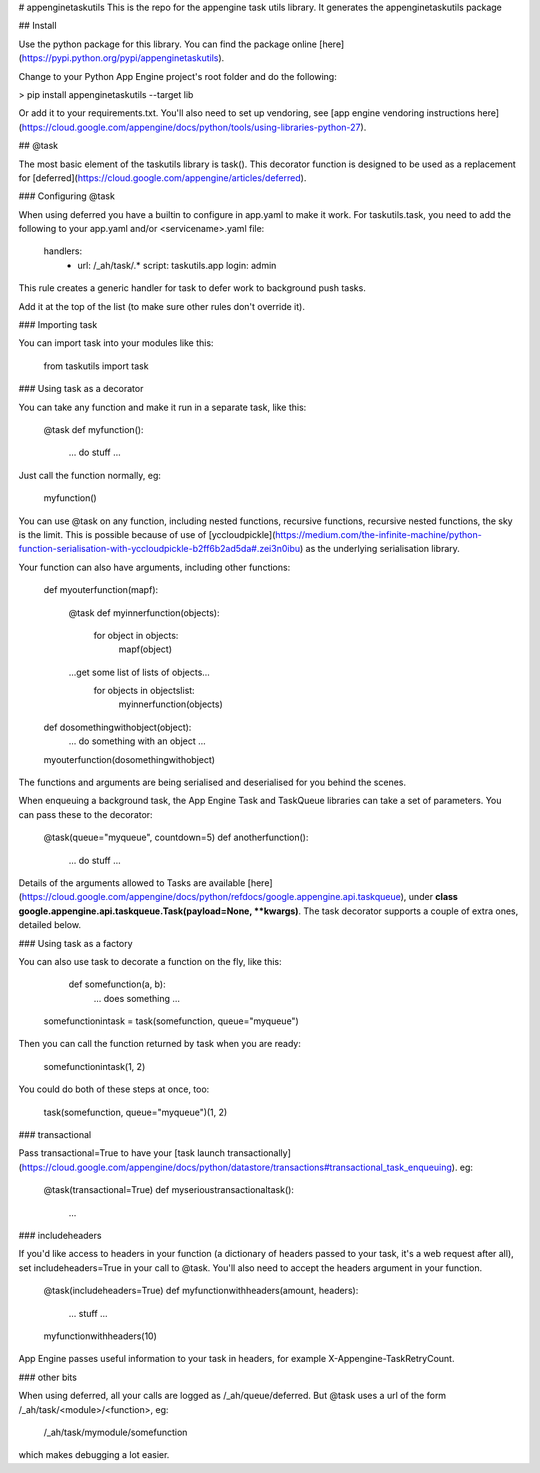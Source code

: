 # appenginetaskutils
This is the repo for the appengine task utils library. It generates the appenginetaskutils package 

## Install

Use the python package for this library. You can find the package online [here](https://pypi.python.org/pypi/appenginetaskutils).

Change to your Python App Engine project's root folder and do the following:

> pip install appenginetaskutils --target lib

Or add it to your requirements.txt. You'll also need to set up vendoring, see [app engine vendoring instructions here](https://cloud.google.com/appengine/docs/python/tools/using-libraries-python-27).

## @task

The most basic element of the taskutils library is task(). This decorator function is designed to be used as a replacement for [deferred](https://cloud.google.com/appengine/articles/deferred).

### Configuring @task

When using deferred you have a builtin to configure in app.yaml to make it work. For taskutils.task, you need to add the following to your app.yaml and/or \<servicename\>.yaml file:

	handlers:
		- url: /_ah/task/.*
		  script: taskutils.app
		  login: admin

This rule creates a generic handler for task to defer work to background push tasks.

Add it at the top of the list (to make sure other rules don't override it).

### Importing task

You can import task into your modules like this:

	from taskutils import task

### Using task as a decorator

You can take any function and make it run in a separate task, like this:

	@task
	def myfunction():
	  ... do stuff ... 

Just call the function normally, eg:

	myfunction()

You can use @task on any function, including nested functions, recursive functions, recursive nested functions, the sky is the limit. This is possible because of use of [yccloudpickle](https://medium.com/the-infinite-machine/python-function-serialisation-with-yccloudpickle-b2ff6b2ad5da#.zei3n0ibu) as the underlying serialisation library.

Your function can also have arguments, including other functions:

	def myouterfunction(mapf):

	    @task
	    def myinnerfunction(objects):
	    	for object in objects:
	    		mapf(object)

	    ...get some list of lists of objects... 
		for objects in objectslist:
			myinnerfunction(objects)

	def dosomethingwithobject(object):
		... do something with an object ...		

	myouterfunction(dosomethingwithobject)

The functions and arguments are being serialised and deserialised for you behind the scenes.

When enqueuing a background task, the App Engine Task and TaskQueue libraries can take a set of parameters. You can pass these to the decorator:

	@task(queue="myqueue", countdown=5)
	def anotherfunction():
	  ... do stuff ... 

Details of the arguments allowed to Tasks are available [here](https://cloud.google.com/appengine/docs/python/refdocs/google.appengine.api.taskqueue), under **class google.appengine.api.taskqueue.Task(payload=None, \*\*kwargs)**. The task decorator supports a couple of extra ones, detailed below.

### Using task as a factory

You can also use task to decorate a function on the fly, like this:

	def somefunction(a, b):
	  ... does something ...

    somefunctionintask = task(somefunction, queue="myqueue")

Then you can call the function returned by task when you are ready:

    somefunctionintask(1, 2)

You could do both of these steps at once, too:


    task(somefunction, queue="myqueue")(1, 2)

### transactional

Pass transactional=True to have your [task launch transactionally](https://cloud.google.com/appengine/docs/python/datastore/transactions#transactional_task_enqueuing). eg:

	@task(transactional=True)
	def myserioustransactionaltask():
	  ...

### includeheaders

If you'd like access to headers in your function (a dictionary of headers passed to your task, it's a web request after all), set includeheaders=True in your call to @task. You'll also need to accept the headers argument in your function.

	@task(includeheaders=True)
	def myfunctionwithheaders(amount, headers):
	    ... stuff ...

	myfunctionwithheaders(10)

App Engine passes useful information to your task in headers, for example X-Appengine-TaskRetryCount.

### other bits

When using deferred, all your calls are logged as /_ah/queue/deferred. But @task uses a url of the form /_ah/task/\<module\>/\<function\>, eg:

	/_ah/task/mymodule/somefunction

which makes debugging a lot easier.







